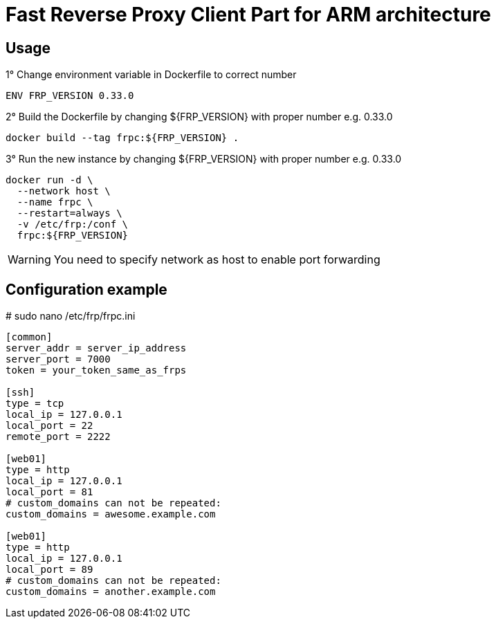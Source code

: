 = Fast Reverse Proxy Client Part for ARM architecture
ifdef::env-github[]
:tip-caption: :bulb:
:note-caption: :information_source:
:important-caption: :heavy_exclamation_mark:
:caution-caption: :fire:
:warning-caption: :warning:
endif::[]

== Usage

.1° Change environment variable in Dockerfile to correct number
[source]
--
ENV FRP_VERSION 0.33.0
--

.2° Build the Dockerfile by changing ${FRP_VERSION} with proper number e.g. 0.33.0
[source]
--
docker build --tag frpc:${FRP_VERSION} .
--

.3° Run the new instance by changing ${FRP_VERSION} with proper number e.g. 0.33.0
[source]
--
docker run -d \
  --network host \
  --name frpc \
  --restart=always \
  -v /etc/frp:/conf \
  frpc:${FRP_VERSION}
--

WARNING: You need to specify network as host to enable port forwarding

== Configuration example

.# sudo nano /etc/frp/frpc.ini
[source]
--
[common]
server_addr = server_ip_address
server_port = 7000
token = your_token_same_as_frps

[ssh]
type = tcp
local_ip = 127.0.0.1
local_port = 22
remote_port = 2222

[web01]
type = http
local_ip = 127.0.0.1
local_port = 81
# custom_domains can not be repeated:
custom_domains = awesome.example.com

[web01]
type = http
local_ip = 127.0.0.1
local_port = 89
# custom_domains can not be repeated:
custom_domains = another.example.com
--
